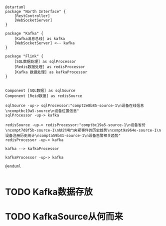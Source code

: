 #+LATEX_HEADER: \usepackage{ctex}

#+begin_src plantuml :file ./framework.svg
  @startuml
  package "North Interface" {
	  [RestController]
	  [WebSocketServer]
  }

  package "Kafka" {
	  [Kafka消息总线] as kafka
	  [WebSocketServer] <-- kafka
  }

  package "Flink" {
	  [SQL数据处理] as sqlProcessor
	  [Redis数据处理] as redisProcessor
	  [Kafka 数据处理] as kafkaProcessor
  }


  Component [SQL数据] as sqlSource
  Component [Reid数据] as redisSource

  sqlSource -up-> sqlProcessor:"compt2e8b85-source-1\n设备在线信息\ncomptbc19a5-source\n设备位置信息"
  sqlProcessor -up-> kafka

  redisSource -up-> redisProcessor:"comptbc19a5-source-1\n设备省份\ncompt7d8f5b-source-1\n统计闸门夹紧事件的历史趋势\ncompt9a964e-source-1\n设备注册历史统计\ncompta59b41-source-1\n设备告警相关趋势"
  redisProcessor -up-> kafka

  kafka --> kafkaProcessor

  kafkaProcessor -up-> kafka

  @enduml

#+end_src

#+RESULTS:
[[file:./framework.svg]]


* TODO Kafka数据存放

* TODO KafkaSource从何而来
